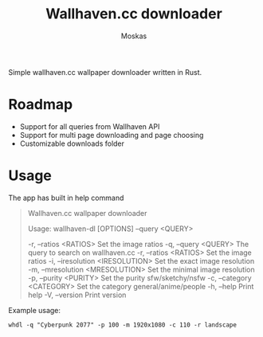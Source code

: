 #+title: Wallhaven.cc downloader
#+author: Moskas

Simple wallhaven.cc wallpaper downloader written in Rust.

* Roadmap
- Support for all queries from Wallhaven API
- Support for multi page downloading and page choosing
- Customizable downloads folder

* Usage

The app has built in help command

#+BEGIN_QUOTE
Wallhaven.cc wallpaper downloader

Usage: wallhaven-dl [OPTIONS] --query <QUERY>

  -r, --ratios <RATIOS>            Set the image ratios
  -q, --query <QUERY>              The query to search on wallhaven.cc
  -r, --ratios <RATIOS>            Set the image ratios
  -i, --iresolution <IRESOLUTION>  Set the exact image resolution
  -m, --mresolution <MRESOLUTION>  Set the minimal image resolution
  -p, --purity <PURITY>            Set the purity sfw/sketchy/nsfw
  -c, --category <CATEGORY>        Set the category general/anime/people
  -h, --help                       Print help
  -V, --version                    Print version
  #+END_QUOTE

Example usage:
#+BEGIN_EXAMPLE
whdl -q "Cyberpunk 2077" -p 100 -m 1920x1080 -c 110 -r landscape
#+END_EXAMPLE
